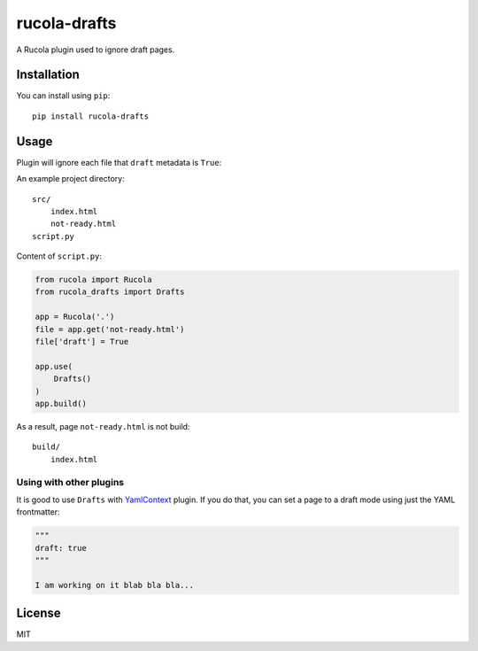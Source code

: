 =============
rucola-drafts
=============

.. image:: https://travis-ci.org/lecnim/rucola-drafts.svg
    :target: https://travis-ci.org/lecnim/rucola-drafts

A Rucola plugin used to ignore draft pages.

Installation
------------

You can install using ``pip``: ::

    pip install rucola-drafts

Usage
-----

Plugin will ignore each file that ``draft`` metadata is ``True``:

An example project directory::

    src/
        index.html
        not-ready.html
    script.py

Content of ``script.py``:

.. code-block:: python

    from rucola import Rucola
    from rucola_drafts import Drafts

    app = Rucola('.')
    file = app.get('not-ready.html')
    file['draft'] = True

    app.use(
        Drafts()
    )
    app.build()

As a result, page ``not-ready.html`` is not build: ::

    build/
        index.html


Using with other plugins
~~~~~~~~~~~~~~~~~~~~~~~~

It is good to use ``Drafts`` with
`YamlContext <https://github.com/lecnim/rucola-yamlfm/>`_ plugin. If you do that,
you can set a page to a draft mode using just the YAML frontmatter:

.. code-block:: markdown

    """
    draft: true
    """

    I am working on it blab bla bla...


License
-------

MIT